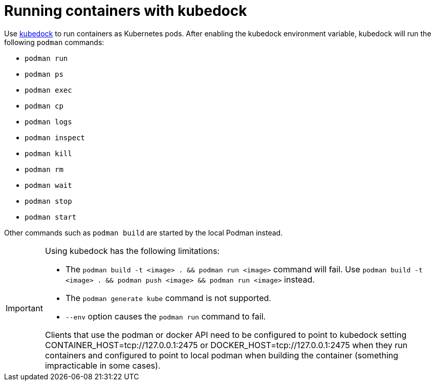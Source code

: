 :_content-type: ASSEMBLY
:description: Running containers with kubedock
:keywords: kubedock, container
:navtitle: Running containers with kubedock
:page-aliases:

[id="running-containers-with-kubedock"]
= Running containers with kubedock

Use link:https://github.com/joyrex2001/[kubedock] to run containers as Kubernetes pods.
After enabling the kubedock environment variable,
kubedock will run the following `podman` commands:

* `podman run`
* `podman ps`
* `podman exec`
* `podman cp`
* `podman logs`
* `podman inspect`
* `podman kill`
* `podman rm`
* `podman wait`
* `podman stop`
* `podman start`

Other commands such as `podman build` are started by the local Podman instead.

[IMPORTANT]
====
Using kubedock has the following limitations:

* The `podman build -t <image> . && podman run <image>` command will fail. Use `podman build -t <image> . && podman push <image> && podman run <image>` instead.
* The `podman generate kube` command is not supported.
* `--env` option causes the `podman run` command to fail.






Clients that use the podman or docker API need to be configured to point to kubedock setting CONTAINER_HOST=tcp://127.0.0.1:2475 or DOCKER_HOST=tcp://127.0.0.1:2475 when they run containers and configured to point to local podman when building the container (something impracticable in some cases).
